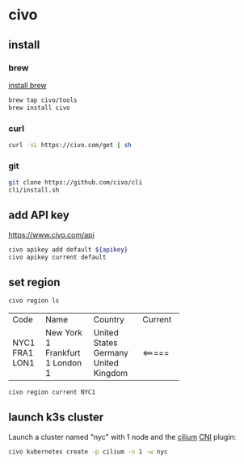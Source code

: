 * civo

** install

*** brew

[[../.brew/.org::install][install brew]]

#+begin_src sh
  brew tap civo/tools
  brew install civo
#+end_src

*** curl

#+begin_src sh
  curl -sL https://civo.com/get | sh
#+end_src
# https://raw.githubusercontent.com/civo/cli/master/install.sh

*** git

#+begin_src sh :dir ~/src/civo
  git clone https://github.com/civo/cli
  cli/install.sh
#+end_src

** add API key

https://www.civo.com/api

#+begin_src sh
  civo apikey add default ${apikey}
  civo apikey current default
#+end_src

** set region

#+begin_src sh
  civo region ls
#+end_src
+------+-------------+----------------+---------+
| Code | Name        | Country        | Current |
+------+-------------+----------------+---------+
| NYC1 | New York 1  | United States  |         |
| FRA1 | Frankfurt 1 | Germany        |         |
| LON1 | London 1    | United Kingdom | <=====  |
+------+-------------+----------------+---------+
#+begin_src sh
  civo region current NYC1
#+end_src

** launch k3s cluster

Launch a cluster named "nyc" with 1 node and the [[https://github.com/cilium/cilium][cilium]] [[https://kubernetes.io/docs/concepts/extend-kubernetes/compute-storage-net/network-plugins/][CNI]] plugin:
#+begin_src sh
  civo kubernetes create -p cilium -n 1 -w nyc
#+end_src
